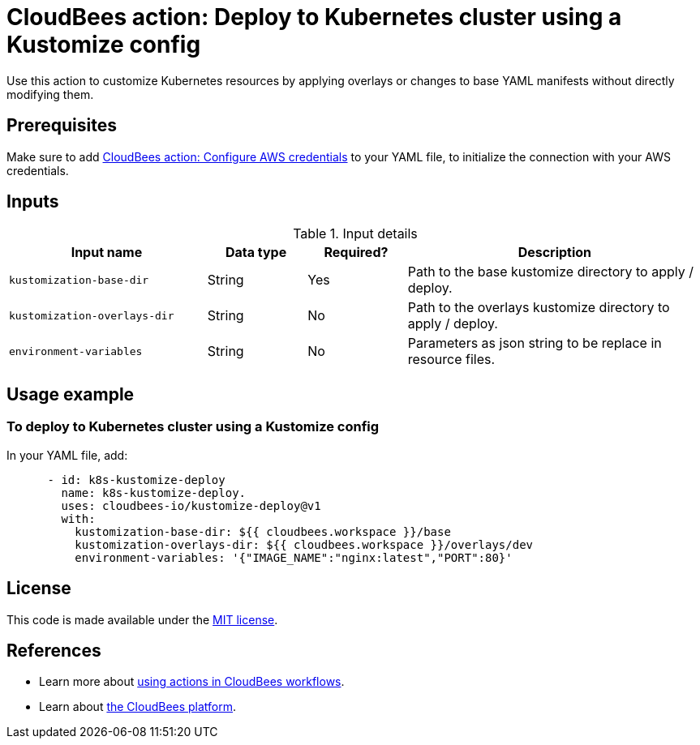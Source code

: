 = CloudBees action: Deploy to Kubernetes cluster using a Kustomize config

Use this action to customize Kubernetes resources by applying overlays or changes to base YAML manifests without directly modifying them.

== Prerequisites

Make sure to add link:https://github.com/cloudbees-io/configure-aws-credentials[CloudBees action: Configure AWS credentials] to your YAML file, to initialize the connection with your AWS credentials.

== Inputs

[cols="2a,1a,1a,3a",options="header"]
.Input details
|===

| Input name
| Data type
| Required?
| Description

| `kustomization-base-dir`
| String
| Yes
| Path to the base kustomize directory to apply / deploy.

| `kustomization-overlays-dir`
| String
| No
| Path to the overlays kustomize directory to apply / deploy.

| `environment-variables`
| String
| No
| Parameters as json string to be replace in resource files.

|===

== Usage example

=== To deploy to Kubernetes cluster using a Kustomize config

In your YAML file, add:

[source,yaml]
----
      - id: k8s-kustomize-deploy
        name: k8s-kustomize-deploy.
        uses: cloudbees-io/kustomize-deploy@v1
        with:
          kustomization-base-dir: ${{ cloudbees.workspace }}/base
          kustomization-overlays-dir: ${{ cloudbees.workspace }}/overlays/dev
          environment-variables: '{"IMAGE_NAME":"nginx:latest","PORT":80}'

----

== License

This code is made available under the 
link:https://opensource.org/license/mit/[MIT license].

== References

* Learn more about link:https://docs.cloudbees.com/docs/cloudbees-saas-platform-actions/latest/[using actions in CloudBees workflows].
* Learn about link:https://docs.cloudbees.com/docs/cloudbees-saas-platform/latest/[the CloudBees platform].
